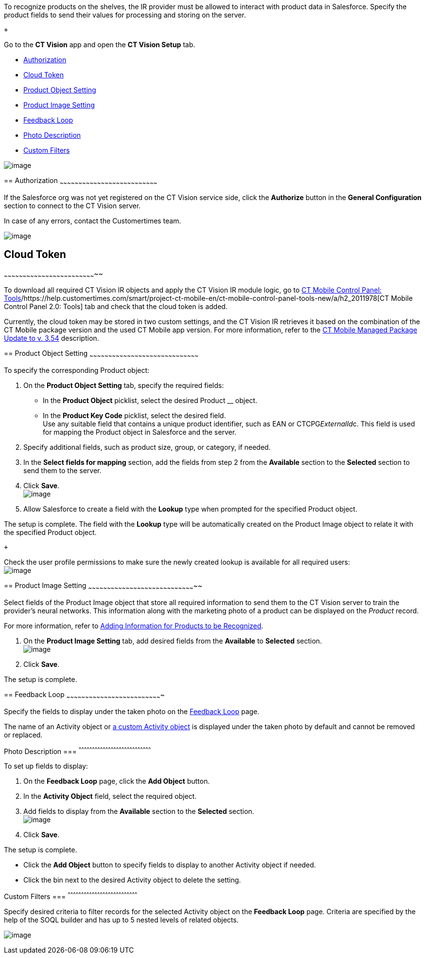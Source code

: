 To recognize products on the shelves, the IR provider must be allowed to
interact with product data in Salesforce. Specify the product fields to
send their values for processing and storing on the server.

 +

Go to the *CT Vision* app and open the *CT Vision Setup* tab.

* link:specifying-product-objects-and-fields.html#h2__1981203353[Authorization]
* link:specifying-product-objects-and-fields.html#h2_1194545519[Cloud
Token]
* link:specifying-product-objects-and-fields.html#h2__1362989108[Product
Object Setting]
* link:specifying-product-objects-and-fields.html#h2__2130197288[Product
Image Setting]
* link:specifying-product-objects-and-fields.html#h2_166351641[Feedback
Loop]
* link:specifying-product-objects-and-fields.html#h3_1366151624[Photo
Description]
* link:specifying-product-objects-and-fields.html#h3_1711109790[Custom
Filters]

image:../Storage/ct-vision-ir-en-publication/CT%20Vision%20General%20Configuration.png[image]

== 
[[h2__1981203353]] Authorization
~~~~~~~~~~~~~~~~~~~~~~~~~~~~~~~~~~~~~~~~~~~~~~~~~~~~~~~~~~~~~~~~~~~~~~~~~~~~~~

If the Salesforce org was not yet registered on the CT Vision service
side, click the *Authorize* button in the *General Configuration*
section to connect to the CT Vision server.

In case of any errors, contact the Customertimes team.

image:../Storage/ct-vision-ir-en-publication/fields-mapping-on-product-and-product-image-objects-2021-09-29-2.png[image]

== [[h2_1194545519]] Cloud Token
~~~~~~~~~~~~~~~~~~~~~~~~~~~~~~~~~~~~~~~~~~~~~~~~~~~~~~~~~~~~~~~~~~~~~~~~~~

To download all required CT Vision IR objects and apply the CT Vision IR
module logic, go
to https://help.customertimes.com/articles/ct-mobile-ios-en/ct-mobile-control-panel-tools/a/h3_2011978[CT
Mobile Control Panel:
Tools]/https://help.customertimes.com/smart/project-ct-mobile-en/ct-mobile-control-panel-tools-new/a/h2_2011978[CT
Mobile Control Panel 2.0: Tools] tab and check that the cloud token is
added.

Currently, the cloud token may be stored in two custom settings, and the
CT Vision IR retrieves it based on the combination of the CT Mobile
package version and the used CT Mobile app version. For more
information, refer to
the https://help.customertimes.com/articles/ct-mobile-ios-en/ct-mobile-managed-package-update-to-v-3-54[CT
Mobile Managed Package Update to v. 3.54] description.

== 
[[h2__1362989108]] Product Object Setting
~~~~~~~~~~~~~~~~~~~~~~~~~~~~~~~~~~~~~~~~~~~~~~~~~~~~~~~~~~~~~~~~~~~~~~~~~~~~~~~~~~~~~~~

To specify the corresponding Product object:

1.  On the *Product Object Setting* tab, specify the required fields:
* In the *Product Object* picklist, select the desired Product __
object.
* In the *Product Key Code* picklist, select the desired field. +
Use any suitable field that contains a unique product identifier, such
as EAN or CTCPG__ExternalId__c. This field is used for mapping the
Product object in Salesforce and the server.
2.  Specify additional fields, such as product size, group, or category,
if needed.
3.  In the *Select fields for mapping* section, add the fields from step
2 from the *Available* section to the *Selected* section to send them to
the server.
4.  Click *Save*. +
image:../Storage/ct-vision-ir-en-publication/General%20Configuration%20Product%20Object.png[image] +
5.  Allow Salesforce to create a field with the *Lookup* type when
prompted for the specified Product object. +

The setup is complete. The field with the *Lookup* type will be
automatically created on the Product Image object to relate it with the
specified Product object.

 +

Check the user profile permissions to make sure the newly created lookup
is available for all required users: +
image:../Storage/ct-vision-ir-en-publication/about-ct-vision-2021-12-21.png[image]

== 
[[h2__2130197288]] Product Image Setting
~~~~~~~~~~~~~~~~~~~~~~~~~~~~~~~~~~~~~~~~~~~~~~~~~~~~~~~~~~~~~~~~~~~~~~~~~~~~~~~~~~~~~~

Select fields of the Product Image object that store all required
information to send them to the CT Vision server to train the provider's
neural networks. This information along with the marketing photo of a
product can be displayed on the _Product_ record. +

For more information, refer
to link:adding-information-for-products-to-be-recognized.html[Adding
Information for Products to be Recognized].

1.  On the *Product Image Setting* tab, add desired fields from the
*Available* to *Selected* section. +
image:../Storage/ct-vision-ir-en-publication/General%20Configuration%20Product%20Image.png[image]
2.  Click *Save*. +

The setup is complete.

[[h2_553985630]]

== 
[[h2_166351641]] Feedback Loop
~~~~~~~~~~~~~~~~~~~~~~~~~~~~~~~~~~~~~~~~~~~~~~~~~~~~~~~~~~~~~~~~~~~~~~~~~~~~

Specify the fields to display under the taken photo on the
link:working-with-ct-vision-in-salesforce.html[Feedback Loop] page.

The name of an Activity object
or link:configuring-ct-vision-to-work-with-a-custom-activity-object.html[a
custom Activity object] is displayed under the taken photo by default
and cannot be removed or replaced. +

[[h3_1366151624]]
Photo Description
=== 
^^^^^^^^^^^^^^^^^^^^^^^^^^^^^^^^^^^^^^^^^^^^^^^^^^^^^^^^^^^^^^^^^^^^^^^^^^^^^^^^^

To set up fields to display:

1.  On the *Feedback Loop* page, click the *Add Object* button.
2.  In the *Activity Object* field, select the required object.
3.  Add fields to display from the *Available* section to
the *Selected* section.  +
image:../Storage/ct-vision-ir-en-publication/General%20Configuration%20Feedback%20Loop.png[image]
4.  Click *Save*.

The setup is complete.

* Click the *Add Object* button to specify fields to display to another
Activity object if needed.
* Click the bin next to the desired Activity object to delete the
setting.

[[h3_1711109790]]
Custom Filters
=== 
^^^^^^^^^^^^^^^^^^^^^^^^^^^^^^^^^^^^^^^^^^^^^^^^^^^^^^^^^^^^^^^^^^^^^^^^^^^^^^

Specify desired criteria to filter records for the selected Activity
object on the *Feedback Loop* page. Criteria are specified by the help
of the SOQL builder and has up to 5 nested levels of related objects.

image:../Storage/ct-vision-ir-en-publication/General%20Configuration%20Feedback%20Loop%20Custom%20Filters.png[image]
